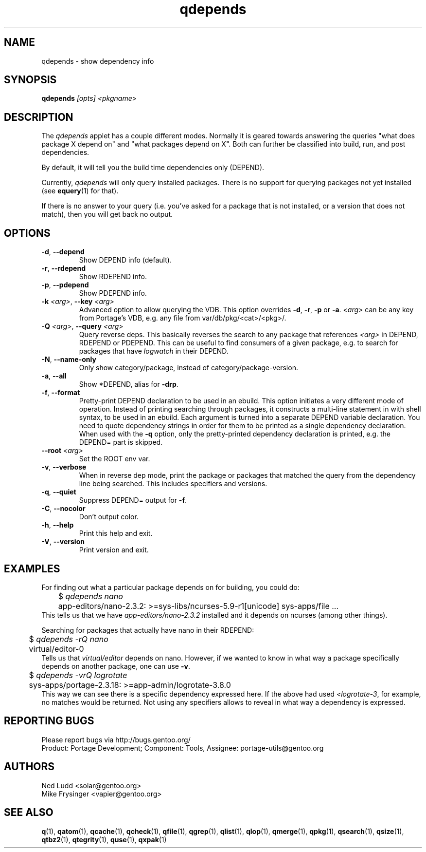 .\" generated by mkman.py, please do NOT edit!
.TH qdepends "1" "May 2018" "Gentoo Foundation" "qdepends"
.SH NAME
qdepends \- show dependency info
.SH SYNOPSIS
.B qdepends
\fI[opts] <pkgname>\fR
.SH DESCRIPTION
The
.I qdepends
applet has a couple different modes.  Normally it is geared towards
answering the queries "what does package X depend on" and "what packages depend
on X".  Both can further be classified into build, run, and post dependencies.

By default, it will tell you the build time dependencies only (DEPEND).

Currently,
.I qdepends
will only query installed packages.  There is no support for
querying packages not yet installed (see \fBequery\fR(1) for that).

If there is no answer to your query (i.e. you've asked for a package that is not
installed, or a version that does not match), then you will get back no output.
.SH OPTIONS
.TP
\fB\-d\fR, \fB\-\-depend\fR
Show DEPEND info (default).
.TP
\fB\-r\fR, \fB\-\-rdepend\fR
Show RDEPEND info.
.TP
\fB\-p\fR, \fB\-\-pdepend\fR
Show PDEPEND info.
.TP
\fB\-k\fR \fI<arg>\fR, \fB\-\-key\fR \fI<arg>\fR
Advanced option to allow querying the VDB.  This option overrides
\fB\-d\fR, \fB\-r\fR, \fB\-p\fR or \fB\-a\fR.  \fI<arg>\fR can be
any key from Portage's VDB, e.g.\ any file from
var/db/pkg/<cat>/<pkg>/.
.TP
\fB\-Q\fR \fI<arg>\fR, \fB\-\-query\fR \fI<arg>\fR
Query reverse deps.  This basically reverses the search to any
package that references \fI<arg>\fR in DEPEND, RDEPEND or PDEPEND.
This can be useful to find consumers of a given package, e.g.\ to
search for packages that have \fIlogwatch\fR in their DEPEND.
.TP
\fB\-N\fR, \fB\-\-name\-only\fR
Only show category/package, instead of category/package-version.
.TP
\fB\-a\fR, \fB\-\-all\fR
Show *DEPEND, alias for \fB\-drp\fR.
.TP
\fB\-f\fR, \fB\-\-format\fR
Pretty-print DEPEND declaration to be used in an ebuild.  This
option initiates a very different mode of operation.  Instead of
printing searching through packages, it constructs a multi-line
statement in with shell syntax, to be used in an ebuild.  Each
argument is turned into a separate DEPEND variable declaration.  You
need to quote dependency strings in order for them to be printed as
a single dependency declaration.  When used with the \fB\-q\fR
option, only the pretty-printed dependency declaration is printed,
e.g.\ the DEPEND= part is skipped.
.TP
\fB\-\-root\fR \fI<arg>\fR
Set the ROOT env var.
.TP
\fB\-v\fR, \fB\-\-verbose\fR
When in reverse dep mode, print the package or packages that matched
the query from the dependency line being searched.  This includes
specifiers and versions.
.TP
\fB\-q\fR, \fB\-\-quiet\fR
Suppress DEPEND= output for \fB\-f\fR.
.TP
\fB\-C\fR, \fB\-\-nocolor\fR
Don't output color.
.TP
\fB\-h\fR, \fB\-\-help\fR
Print this help and exit.
.TP
\fB\-V\fR, \fB\-\-version\fR
Print version and exit.
.SH "EXAMPLES"
For finding out what a particular package depends on for building, you could do:
.nf
	$ \fIqdepends nano\fR
	app-editors/nano-2.3.2: >=sys-libs/ncurses-5.9-r1[unicode] sys-apps/file ...
.fi
This tells us that we have \fIapp-editors/nano-2.3.2\fR installed and it depends
on ncurses (among other things).

Searching for packages that actually have nano in their RDEPEND:
.nf
	$ \fIqdepends -rQ nano\fR
	virtual/editor-0
.fi
Tells us that \fIvirtual/editor\fR depends on nano.  However, if we
wanted to know in what way a package specifically depends on another
package, one can use \fB\-v\fR.
.nf
	$ \fIqdepends -vrQ logrotate\fR
	sys-apps/portage-2.3.18: >=app-admin/logrotate-3.8.0
.fi
This way we can see there is a specific dependency expressed here.  If
the above had used \fI<logrotate-3\fR, for example, no matches would be
returned.  Not using any specifiers allows to reveal in what way a
dependency is expressed.
.SH "REPORTING BUGS"
Please report bugs via http://bugs.gentoo.org/
.br
Product: Portage Development; Component: Tools, Assignee:
portage-utils@gentoo.org
.SH AUTHORS
.nf
Ned Ludd <solar@gentoo.org>
Mike Frysinger <vapier@gentoo.org>
.fi
.SH "SEE ALSO"
.BR q (1),
.BR qatom (1),
.BR qcache (1),
.BR qcheck (1),
.BR qfile (1),
.BR qgrep (1),
.BR qlist (1),
.BR qlop (1),
.BR qmerge (1),
.BR qpkg (1),
.BR qsearch (1),
.BR qsize (1),
.BR qtbz2 (1),
.BR qtegrity (1),
.BR quse (1),
.BR qxpak (1)
